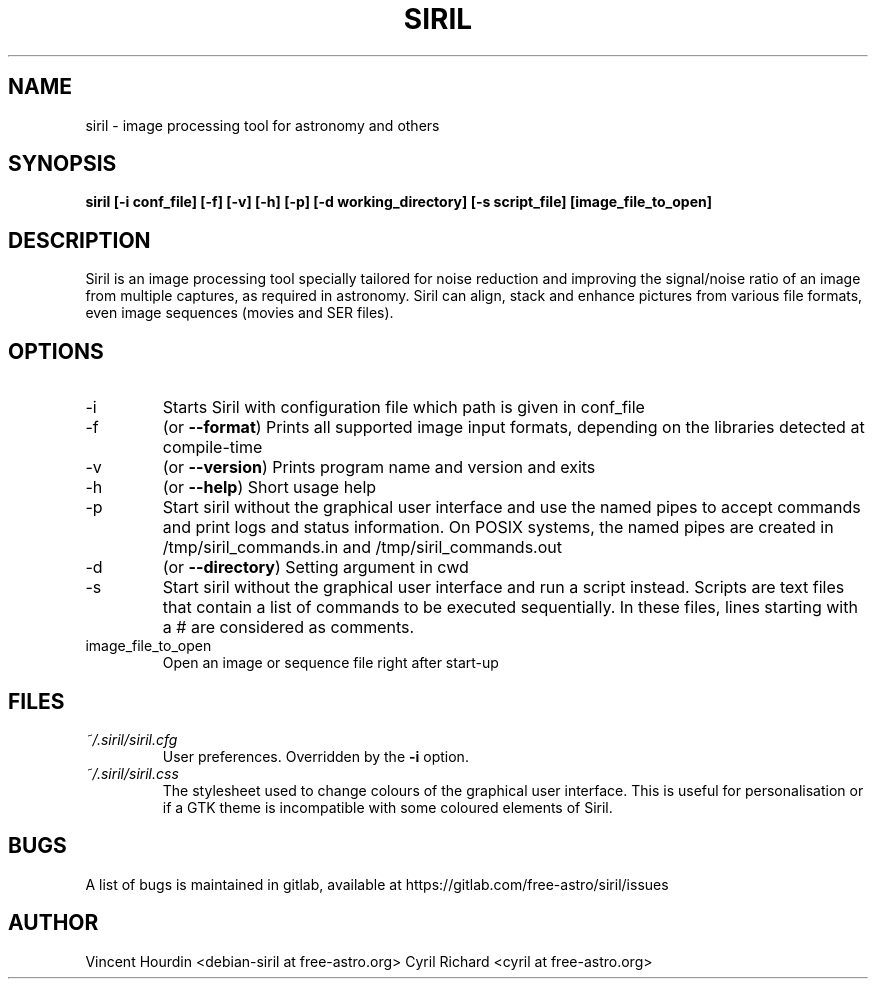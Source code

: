 .\" Manpage for Siril 0.9
.TH SIRIL "1" "September 2019" "siril 0.9" "User Commands"
.SH NAME
siril \- image processing tool for astronomy and others
.SH SYNOPSIS
.B siril [-i conf_file] [-f] [-v] [-h] [-p] [-d working_directory] [-s script_file] [image_file_to_open]
.SH DESCRIPTION
Siril is an image processing tool specially tailored for noise reduction and improving the signal/noise ratio of an image from multiple captures, as required in astronomy. Siril can align, stack and enhance pictures from various file formats, even image sequences (movies and SER files).
.SH OPTIONS
.IP -i
Starts Siril with configuration file which path is given in conf_file
.IP -f
(or \fB\-\-format\fR) Prints all supported image input formats, depending on the libraries detected at compile-time
.IP -v
(or \fB\-\-version\fR) Prints program name and version and exits
.IP -h
(or \fB\-\-help\fR) Short usage help
.IP -p
Start siril without the graphical user interface and use the named pipes to accept commands and print logs and status information. On POSIX systems, the named pipes are created in /tmp/siril_commands.in and /tmp/siril_commands.out
.IP -d
(or \fB\-\-directory\fR) Setting argument in cwd
.IP -s
Start siril without the graphical user interface and run a script instead. Scripts are text files that contain a list of commands to be executed sequentially. In these files, lines starting with a # are considered as comments.
.IP image_file_to_open
Open an image or sequence file right after start-up
.SH FILES
.I ~/.siril/siril.cfg
.RS
User preferences. Overridden by the
.B -i
option.
.RE
.I ~/.siril/siril.css
.RS
The stylesheet used to change colours of the graphical user interface. This is useful for personalisation or if a GTK theme is incompatible with some coloured elements of Siril.
.SH BUGS
A list of bugs is maintained in gitlab, available at https://gitlab.com/free-astro/siril/issues
.SH AUTHOR
Vincent Hourdin <debian-siril at free-astro.org>
Cyril Richard <cyril at free-astro.org>

